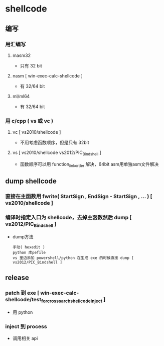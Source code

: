* shellcode
** 编写
*** 用汇编写
**** masm32
    - 只有 32 bit
**** nasm [ win-exec-calc-shellcode ]
    - 有 32/64 bit
**** ml/ml64
    - 有 32/64 bit
*** 用 c/cpp ( vs 或 vc )
**** vc [ vs2010/shellcode ]
     - 不用考虑函数顺序，但是只有 32bit
**** vs [ vs2010/shellcode vs2012/PIC_Bindshell ]
     - 函数顺序可以用 function_link_order 解决，64bit asm用单独asm文件解决
    
** dump shellcode

*** 直接在主函数用 fwrite( StartSign , EndSign - StartSign , ... ) [ vs2010/shellcode ]

*** 编译时指定入口为 shellcode，去掉主函数然后 dump [ vs2012/PIC_Bindshell ]
    - dump方法
      : 手动( hexedit )
      : python 库pefile
      : vs 里边添加 powershell/python 在生成 exe 的时候直接 dump [ vs2012/PIC_Bindshell ]
** release
*** patch 到 exe [ win-exec-calc-shellcode/test_for_crosss_arch_shellcode_inject ]
    - 用 python
*** inject 到 process
    - 调用相关 api
